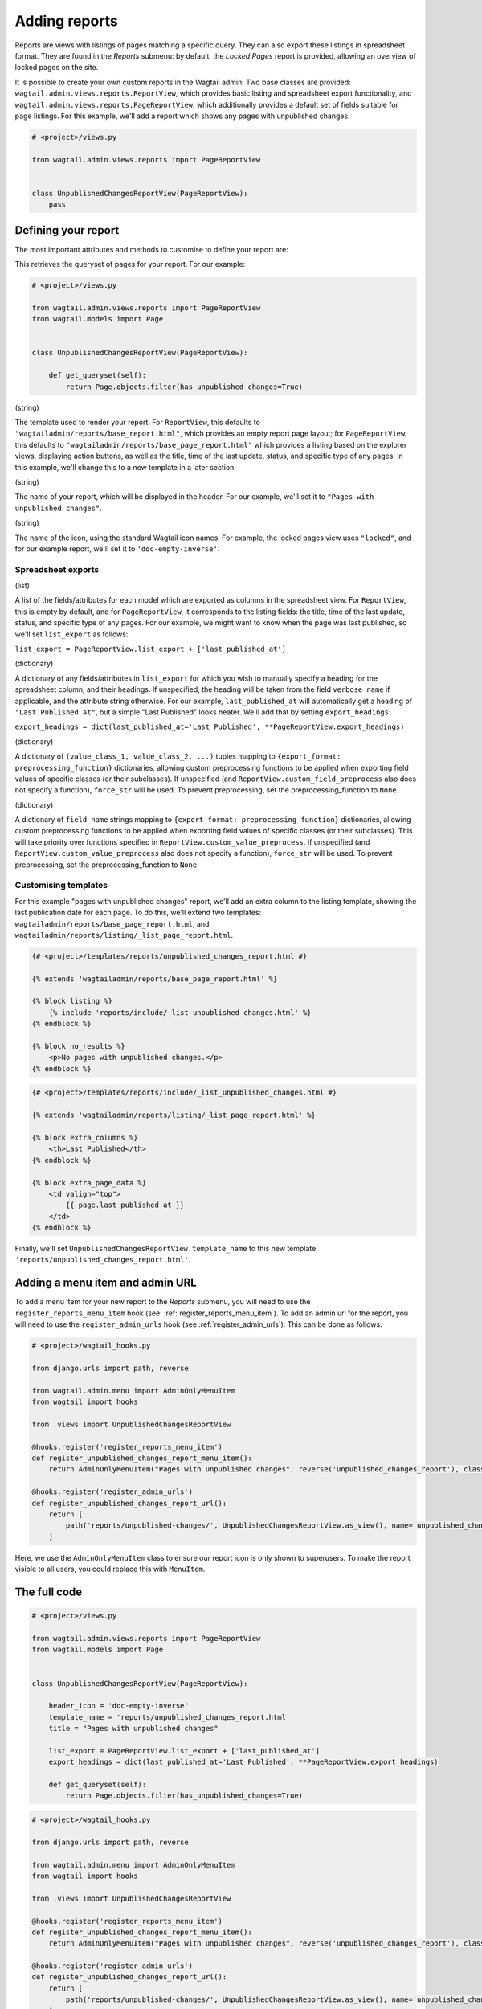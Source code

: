 Adding reports
==============

Reports are views with listings of pages matching a specific query. They can also export these listings in spreadsheet format.
They are found in the `Reports` submenu: by default, the `Locked Pages` report is provided, allowing an overview of locked pages on the site.

It is possible to create your own custom reports in the Wagtail admin. Two base classes are provided:
``wagtail.admin.views.reports.ReportView``, which provides basic listing and spreadsheet export functionality, and
``wagtail.admin.views.reports.PageReportView``, which additionally provides a default set of fields suitable for page listings.
For this example, we'll add a report which shows any pages with unpublished changes.

.. code-block:: python

    # <project>/views.py

    from wagtail.admin.views.reports import PageReportView


    class UnpublishedChangesReportView(PageReportView):
        pass


Defining your report
~~~~~~~~~~~~~~~~~~~~~

The most important attributes and methods to customise to define your report are:

.. method:: get_queryset(self)

This retrieves the queryset of pages for your report. For our example:

.. code-block:: python

    # <project>/views.py

    from wagtail.admin.views.reports import PageReportView
    from wagtail.models import Page


    class UnpublishedChangesReportView(PageReportView):

        def get_queryset(self):
            return Page.objects.filter(has_unpublished_changes=True)

.. attribute:: template_name

(string)

The template used to render your report. For ``ReportView``, this defaults to ``"wagtailadmin/reports/base_report.html"``,
which provides an empty report page layout; for ``PageReportView``, this defaults to
``"wagtailadmin/reports/base_page_report.html"`` which provides a listing based on the explorer views,
displaying action buttons, as well as the title, time of the last update, status, and specific type of any pages.
In this example, we'll change this to a new template in a later section.

.. attribute:: title

(string)

The name of your report, which will be displayed in the header. For our example, we'll set it to
``"Pages with unpublished changes"``.

.. attribute:: header_icon

(string)

The name of the icon, using the standard Wagtail icon names. For example, the locked pages view uses ``"locked"``,
and for our example report, we'll set it to ``'doc-empty-inverse'``.

Spreadsheet exports
-------------------

.. attribute:: list_export

(list)

A list of the fields/attributes for each model which are exported as columns in the spreadsheet view. For ``ReportView``, this
is empty by default, and for ``PageReportView``, it corresponds to the listing fields: the title, time of the last update, status,
and specific type of any pages. For our example, we might want to know when the page was last published, so we'll set
``list_export`` as follows:

``list_export = PageReportView.list_export + ['last_published_at']``

.. attribute:: export_headings

(dictionary)

A dictionary of any fields/attributes in ``list_export`` for which you wish to manually specify a heading for the spreadsheet
column, and their headings. If unspecified, the heading will be taken from the field ``verbose_name`` if applicable, and the
attribute string otherwise. For our example, ``last_published_at`` will automatically get a heading of ``"Last Published At"``,
but a simple "Last Published" looks neater. We'll add that by setting ``export_headings``:

``export_headings = dict(last_published_at='Last Published', **PageReportView.export_headings)``

.. attribute:: custom_value_preprocess

(dictionary)

A dictionary of ``(value_class_1, value_class_2, ...)`` tuples mapping to ``{export_format: preprocessing_function}`` dictionaries,
allowing custom preprocessing functions to be applied when exporting field values of specific classes (or their subclasses). If
unspecified (and ``ReportView.custom_field_preprocess`` also does not specify a function), ``force_str`` will be used. To prevent
preprocessing, set the preprocessing_function to ``None``.

.. attribute:: custom_field_preprocess

(dictionary)

A dictionary of ``field_name`` strings mapping to ``{export_format: preprocessing_function}`` dictionaries,
allowing custom preprocessing functions to be applied when exporting field values of specific classes (or their subclasses). This
will take priority over functions specified in ``ReportView.custom_value_preprocess``. If unspecified (and
``ReportView.custom_value_preprocess`` also does not specify a function), ``force_str`` will be used. To prevent
preprocessing, set the preprocessing_function to ``None``.

Customising templates
---------------------

For this example "pages with unpublished changes" report, we'll add an extra column to the listing template, showing the last
publication date for each page. To do this, we'll extend two templates: ``wagtailadmin/reports/base_page_report.html``, and
``wagtailadmin/reports/listing/_list_page_report.html``.

.. code-block:: html

    {# <project>/templates/reports/unpublished_changes_report.html #}

    {% extends 'wagtailadmin/reports/base_page_report.html' %}

    {% block listing %}
        {% include 'reports/include/_list_unpublished_changes.html' %}
    {% endblock %}

    {% block no_results %}
        <p>No pages with unpublished changes.</p>
    {% endblock %}


.. code-block:: html

    {# <project>/templates/reports/include/_list_unpublished_changes.html #}

    {% extends 'wagtailadmin/reports/listing/_list_page_report.html' %}

    {% block extra_columns %}
        <th>Last Published</th>
    {% endblock %}

    {% block extra_page_data %}
        <td valign="top">
            {{ page.last_published_at }}
        </td>
    {% endblock %}

Finally, we'll set ``UnpublishedChangesReportView.template_name`` to this new template: ``'reports/unpublished_changes_report.html'``.


Adding a menu item and admin URL
~~~~~~~~~~~~~~~~~~~~~~~~~~~~~~~~~

To add a menu item for your new report to the `Reports` submenu, you will need to use the ``register_reports_menu_item`` hook (see: :ref:`register_reports_menu_item`). To add an admin
url for the report, you will need to use the ``register_admin_urls`` hook (see :ref:`register_admin_urls`). This can be done as follows:

.. code-block:: python

    # <project>/wagtail_hooks.py

    from django.urls import path, reverse

    from wagtail.admin.menu import AdminOnlyMenuItem
    from wagtail import hooks

    from .views import UnpublishedChangesReportView

    @hooks.register('register_reports_menu_item')
    def register_unpublished_changes_report_menu_item():
        return AdminOnlyMenuItem("Pages with unpublished changes", reverse('unpublished_changes_report'), classnames='icon icon-' + UnpublishedChangesReportView.header_icon, order=700)

    @hooks.register('register_admin_urls')
    def register_unpublished_changes_report_url():
        return [
            path('reports/unpublished-changes/', UnpublishedChangesReportView.as_view(), name='unpublished_changes_report'),
        ]

Here, we use the ``AdminOnlyMenuItem`` class to ensure our report icon is only shown to superusers. To make the report visible to all users,
you could replace this with ``MenuItem``.


The full code
~~~~~~~~~~~~~

.. code-block:: python

    # <project>/views.py

    from wagtail.admin.views.reports import PageReportView
    from wagtail.models import Page


    class UnpublishedChangesReportView(PageReportView):

        header_icon = 'doc-empty-inverse'
        template_name = 'reports/unpublished_changes_report.html'
        title = "Pages with unpublished changes"

        list_export = PageReportView.list_export + ['last_published_at']
        export_headings = dict(last_published_at='Last Published', **PageReportView.export_headings)

        def get_queryset(self):
            return Page.objects.filter(has_unpublished_changes=True)

.. code-block:: python

    # <project>/wagtail_hooks.py

    from django.urls import path, reverse

    from wagtail.admin.menu import AdminOnlyMenuItem
    from wagtail import hooks

    from .views import UnpublishedChangesReportView

    @hooks.register('register_reports_menu_item')
    def register_unpublished_changes_report_menu_item():
        return AdminOnlyMenuItem("Pages with unpublished changes", reverse('unpublished_changes_report'), classnames='icon icon-' + UnpublishedChangesReportView.header_icon, order=700)

    @hooks.register('register_admin_urls')
    def register_unpublished_changes_report_url():
        return [
            path('reports/unpublished-changes/', UnpublishedChangesReportView.as_view(), name='unpublished_changes_report'),
        ]

.. code-block:: html

    {# <project>/templates/reports/unpublished_changes_report.html #}

    {% extends 'wagtailadmin/reports/base_page_report.html' %}

    {% block listing %}
        {% include 'reports/include/_list_unpublished_changes.html' %}
    {% endblock %}

    {% block no_results %}
        <p>No pages with unpublished changes.</p>
    {% endblock %}


.. code-block:: html

    {# <project>/templates/reports/include/_list_unpublished_changes.html #}

    {% extends 'wagtailadmin/reports/listing/_list_page_report.html' %}

    {% block extra_columns %}
        <th>Last Published</th>
    {% endblock %}

    {% block extra_page_data %}
        <td valign="top">
            {{ page.last_published_at }}
        </td>
    {% endblock %}

